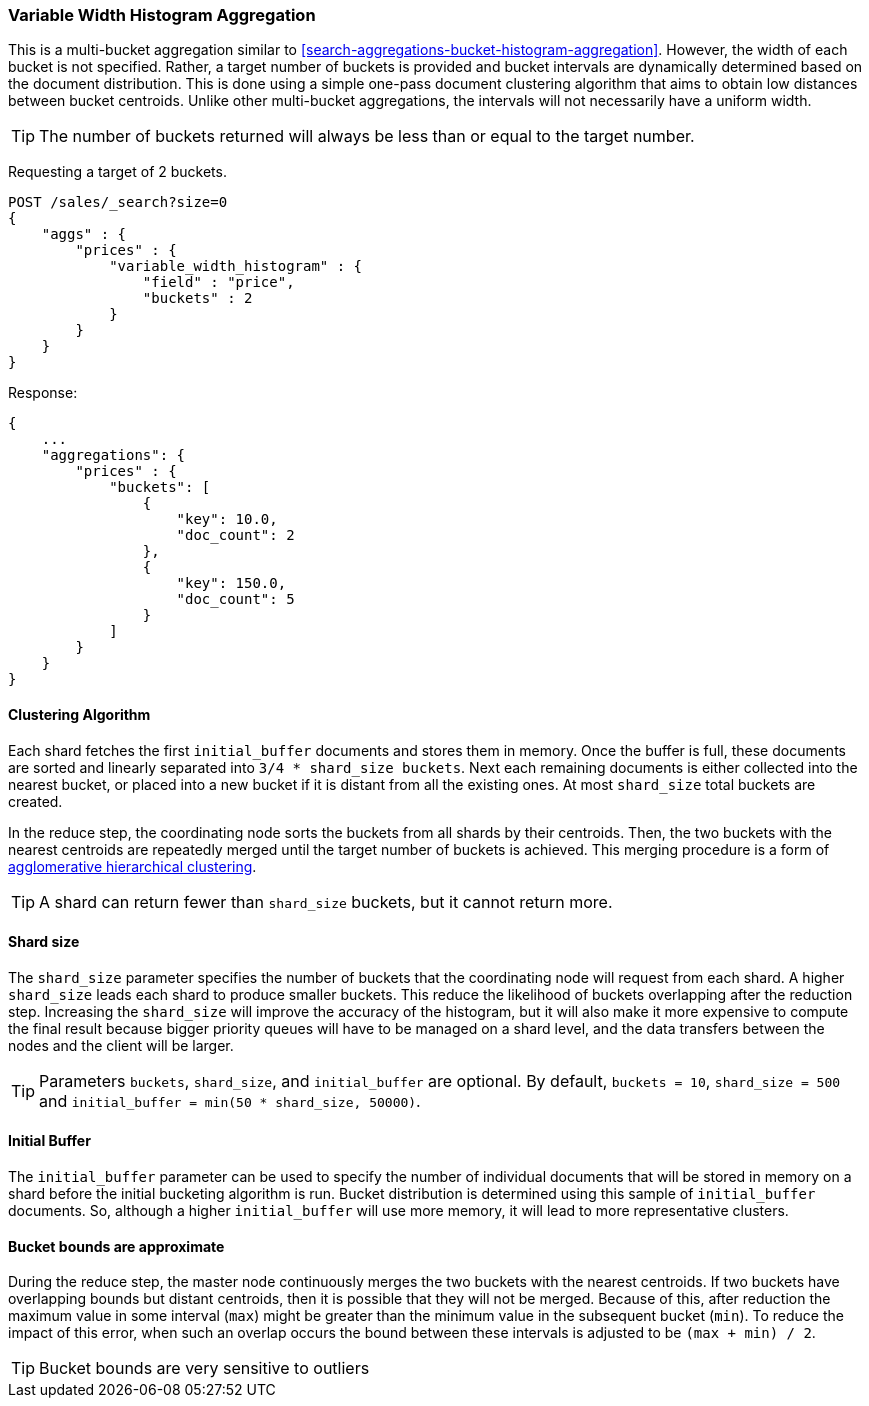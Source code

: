 [[search-aggregations-bucket-variablewidthhistogram-aggregation]]
=== Variable Width Histogram Aggregation

This is a multi-bucket aggregation similar to <<search-aggregations-bucket-histogram-aggregation>>.
However, the width of each bucket is not specified. Rather, a target number of buckets is provided and bucket intervals
are dynamically determined based on the document distribution. This is done using a simple one-pass document clustering algorithm
that aims to obtain low distances between bucket centroids. Unlike other multi-bucket aggregations, the intervals will not
necessarily have a uniform width.

TIP: The number of buckets returned will always be less than or equal to the target number.

Requesting a target of 2 buckets.

[source,console]
--------------------------------------------------
POST /sales/_search?size=0
{
    "aggs" : {
        "prices" : {
            "variable_width_histogram" : {
                "field" : "price",
                "buckets" : 2
            }
        }
    }
}
--------------------------------------------------
// TEST[setup:sales]

Response:

[source,console-result]
--------------------------------------------------
{
    ...
    "aggregations": {
        "prices" : {
            "buckets": [
                {
                    "key": 10.0,
                    "doc_count": 2
                },
                {
                    "key": 150.0,
                    "doc_count": 5
                }
            ]
        }
    }
}
--------------------------------------------------
// TESTRESPONSE[s/\.\.\./"took": $body.took,"timed_out": false,"_shards": $body._shards,"hits": $body.hits,/]

==== Clustering Algorithm
Each shard fetches the first `initial_buffer` documents and stores them in memory. Once the buffer is full, these documents
are sorted and linearly separated into `3/4 * shard_size buckets`.
Next each remaining documents is either collected into the nearest bucket, or placed into a new bucket if it is distant
from all the existing ones. At most `shard_size` total buckets are created.

In the reduce step, the coordinating node sorts the buckets from all shards by their centroids. Then, the two buckets
with the nearest centroids are repeatedly merged until the target number of buckets is achieved.
This merging procedure is a form of https://en.wikipedia.org/wiki/Hierarchical_clustering[agglomerative hierarchical clustering].

TIP: A shard can return fewer than `shard_size` buckets, but it cannot return more.

==== Shard size
The `shard_size` parameter specifies the number of buckets that the coordinating node will request from each shard.
A higher `shard_size` leads each shard to produce smaller buckets. This reduce the likelihood of buckets overlapping
after the reduction step. Increasing the `shard_size` will improve the accuracy of the histogram, but it will
also make it more expensive to compute the final result because bigger priority queues will have to be managed on a
shard level, and the data transfers between the nodes and the client will be larger.

TIP: Parameters `buckets`, `shard_size`, and `initial_buffer` are optional. By default, `buckets = 10`, `shard_size = 500` and `initial_buffer = min(50 * shard_size, 50000)`.

==== Initial Buffer
The `initial_buffer` parameter can be used to specify the number of individual documents that will be stored in memory
on a shard before the initial bucketing algorithm is run. Bucket distribution is determined using this sample
of `initial_buffer` documents. So, although a higher `initial_buffer` will use more memory, it will lead to more representative
clusters.

==== Bucket bounds are approximate
During the reduce step, the master node continuously merges the two buckets with the nearest centroids. If two buckets have
overlapping bounds but distant centroids, then it is possible that they will not be merged. Because of this, after
reduction the maximum value in some interval (`max`) might be greater than the minimum value in the subsequent
bucket (`min`). To reduce the impact of this error, when such an overlap occurs the bound between these intervals is adjusted to be `(max + min) / 2`.

TIP: Bucket bounds are very sensitive to outliers
